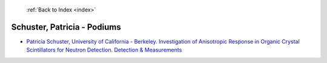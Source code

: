  :ref:`Back to Index <index>`

Schuster, Patricia - Podiums
----------------------------

* `Patricia Schuster, University of California - Berkeley. Investigation of Anisotropic Response in Organic Crystal Scintillators for Neutron Detection. Detection & Measurements <../_static/docs/212.pdf>`_

